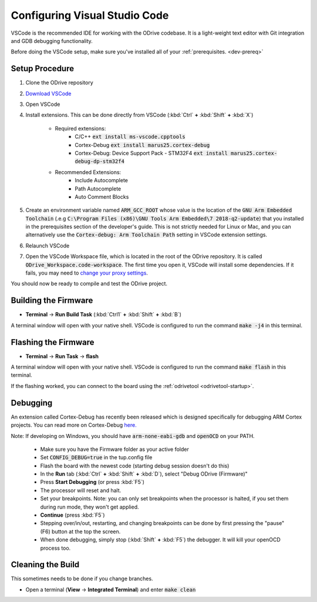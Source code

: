 .. _configuring-vscode:

================================================================================
Configuring Visual Studio Code
================================================================================

VSCode is the recommended IDE for working with the ODrive codebase.  
It is a light-weight text editor with Git integration and GDB debugging functionality.

Before doing the VSCode setup, make sure you've installed all of your :ref:`prerequisites. <dev-prereq>`

Setup Procedure
--------------------------------------------------------------------------------

#. Clone the ODrive repository
#. `Download VSCode <https://code.visualstudio.com/download>`_
#. Open VSCode
#. Install extensions.  This can be done directly from VSCode (:kbd:`Ctrl` **+** :kbd:`Shift` **+** :kbd:`X`)

    * Required extensions:
        * C/C++ :code:`ext install ms-vscode.cpptools`
        * Cortex-Debug :code:`ext install marus25.cortex-debug`
        * Cortex-Debug: Device Support Pack - STM32F4 :code:`ext install marus25.cortex-debug-dp-stm32f4`

    * Recommended Extensions:
        * Include Autocomplete
        * Path Autocomplete
        * Auto Comment Blocks

#. Create an environment variable named :code:`ARM_GCC_ROOT` whose value is the location of the :code:`GNU Arm Embedded Toolchain` (.e.g :code:`C:\Program Files (x86)\GNU Tools Arm Embedded\7 2018-q2-update`) that you installed in the prerequisites section of the developer's guide. 
   This is not strictly needed for Linux or Mac, and you can alternatively use the :code:`Cortex-debug: Arm Toolchain Path` setting in VSCode extension settings.
#. Relaunch VSCode 
#. Open the VSCode Workspace file, which is located in the root of the ODrive repository.  It is called :code:`ODrive_Workspace.code-workspace`.  
   The first time you open it, VSCode will install some dependencies.  If it fails, you may need to `change your proxy settings <https://code.visualstudio.com/docs/getstarted/settings>`_.

You should now be ready to compile and test the ODrive project.

Building the Firmware
--------------------------------------------------------------------------------

* **Terminal** -> **Run Build Task** (:kbd:`Ctrl1` **+** :kbd:`Shift` **+** :kbd:`B`)

A terminal window will open with your native shell.  VSCode is configured to run the command :code:`make -j4` in this terminal.

Flashing the Firmware
--------------------------------------------------------------------------------

* **Terminal** -> **Run Task** -> **flash**

A terminal window will open with your native shell.  VSCode is configured to run the command :code:`make flash` in this terminal.

If the flashing worked, you can connect to the board using the :ref:`odrivetool <odrivetool-startup>`.

Debugging
--------------------------------------------------------------------------------

An extension called Cortex-Debug has recently been released which is designed specifically for debugging ARM Cortex projects.  
You can read more on Cortex-Debug `here. <https://github.com/Marus/cortex-debug>`_

Note: If developing on Windows, you should have :code:`arm-none-eabi-gdb` and :code:`openOCD` on your PATH.

  * Make sure you have the Firmware folder as your active folder
  * Set :code:`CONFIG_DEBUG=true` in the tup.config file
  * Flash the board with the newest code (starting debug session doesn't do this)
  * In the **Run** tab (:kbd:`Ctrl` **+** :kbd:`Shift` **+** :kbd:`D`), select "Debug ODrive (Firmware)"
  * Press **Start Debugging** (or press :kbd:`F5`)
  * The processor will reset and halt.
  * Set your breakpoints. Note: you can only set breakpoints when the processor is halted, if you set them during run mode, they won't get applied.
  * **Continue** (press :kbd:`F5`)
  * Stepping over/in/out, restarting, and changing breakpoints can be done by first pressing the "pause" (F6) button at the top the screen.
  * When done debugging, simply stop (:kbd:`Shift` **+** :kbd:`F5`) the debugger.  It will kill your openOCD process too.

Cleaning the Build
--------------------------------------------------------------------------------

This sometimes needs to be done if you change branches.

* Open a terminal (**View** -> **Integrated Terminal**) and enter :code:`make clean`
